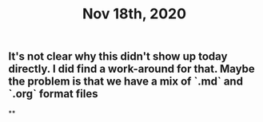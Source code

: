 #+TITLE: Nov 18th, 2020

** It's not clear why this didn't show up today directly. I did find a work-around for that. Maybe the problem is that we have a mix of `.md` and `.org` format files
**

